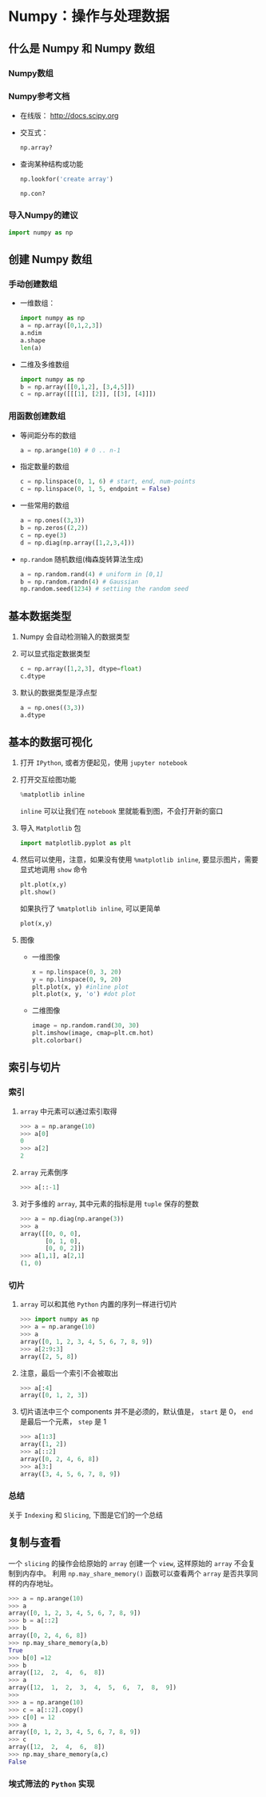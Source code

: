 
* Numpy：操作与处理数据

** 什么是 Numpy 和 Numpy 数组

*** Numpy数组

*** Numpy参考文档

    + 在线版： [[http://docs.scipy.org]]
    + 交互式：
      #+BEGIN_SRC python
        np.array?
      #+END_SRC
    + 查询某种结构或功能
      #+BEGIN_SRC python
        np.lookfor('create array')
      #+END_SRC

      #+BEGIN_SRC python
        np.con?
      #+END_SRC

*** 导入Numpy的建议
    #+BEGIN_SRC python
      import numpy as np
    #+END_SRC

** 创建 Numpy 数组

*** 手动创建数组

    + 一维数组：
      #+BEGIN_SRC python
        import numpy as np
        a = np.array([0,1,2,3])
        a.ndim
        a.shape
        len(a)
      #+END_SRC

    + 二维及多维数组
      #+BEGIN_SRC python
        import numpy as np
        b = np.array([[0,1,2], [3,4,5]])
        c = np.array([[[1], [2]], [[3], [4]]])
      #+END_SRC



*** 用函数创建数组

    + 等间距分布的数组
      #+BEGIN_SRC python
        a = np.arange(10) # 0 .. n-1
      #+END_SRC

    + 指定数量的数组
      #+BEGIN_SRC python
        c = np.linspace(0, 1, 6) # start, end, num-points
        c = np.linspace(0, 1, 5, endpoint = False)
      #+END_SRC

    + 一些常用的数组
      #+BEGIN_SRC python
        a = np.ones((3,3))
        b = np.zeros((2,2))
        c = np.eye(3)
        d = np.diag(np.array([1,2,3,4]))
      #+END_SRC

    + =np.random= 随机数组(梅森旋转算法生成)
      #+BEGIN_SRC python
        a = np.random.rand(4) # uniform in [0,1]
        b = np.random.randn(4) # Gaussian
        np.random.seed(1234) # settiing the random seed
      #+END_SRC

** 基本数据类型

   1. Numpy 会自动检测输入的数据类型
   2. 可以显式指定数据类型
      #+BEGIN_SRC python
        c = np.array([1,2,3], dtype=float)
        c.dtype
      #+END_SRC
   3. 默认的数据类型是浮点型
      #+BEGIN_SRC python
        a = np.ones((3,3))
        a.dtype
      #+END_SRC

** 基本的数据可视化

   1. 打开 =IPython=, 或者方便起见，使用 =jupyter notebook=
   2. 打开交互绘图功能
      #+BEGIN_SRC python
        %matplotlib inline
      #+END_SRC
      =inline= 可以让我们在 =notebook= 里就能看到图，不会打开新的窗口
   3. 导入 =Matplotlib= 包
      #+BEGIN_SRC python
        import matplotlib.pyplot as plt
      #+END_SRC
   4. 然后可以使用，注意，如果没有使用 =%matplotlib inline=, 要显示图片，需要显式地调用 =show= 命令
      #+BEGIN_SRC python
        plt.plot(x,y)
        plt.show()
      #+END_SRC
      如果执行了 =%matplotlib inline=, 可以更简单
      #+BEGIN_SRC python
        plot(x,y)
      #+END_SRC

   5. 图像
      + 一维图像

        #+BEGIN_SRC python
          x = np.linspace(0, 3, 20)
          y = np.linspace(0, 9, 20)
          plt.plot(x, y) #inline plot
          plt.plot(x, y, 'o') #dot plot
        #+END_SRC

      + 二维图像

        #+BEGIN_SRC python
          image = np.random.rand(30, 30)
          plt.imshow(image, cmap=plt.cm.hot)
          plt.colorbar()
        #+END_SRC

** 索引与切片
*** 索引
   1. =array= 中元素可以通过索引取得
      #+BEGIN_SRC python
        >>> a = np.arange(10)
        >>> a[0]
        0
        >>> a[2]
        2
      #+END_SRC
   2. =array= 元素倒序
      #+BEGIN_SRC python
        >>> a[::-1]
      #+END_SRC
   3. 对于多维的 =array=, 其中元素的指标是用 =tuple= 保存的整数
      #+BEGIN_SRC python
        >>> a = np.diag(np.arange(3))
        >>> a
        array([[0, 0, 0],
               [0, 1, 0],
               [0, 0, 2]])
        >>> a[1,1], a[2,1]
        (1, 0)
      #+END_SRC

*** 切片
    1. =array= 可以和其他 =Python= 内置的序列一样进行切片
       #+BEGIN_SRC python
         >>> import numpy as np
         >>> a = np.arange(10)
         >>> a
         array([0, 1, 2, 3, 4, 5, 6, 7, 8, 9])
         >>> a[2:9:3]
         array([2, 5, 8])
       #+END_SRC
    2. 注意，最后一个索引不会被取出
       #+BEGIN_SRC python
         >>> a[:4]
         array([0, 1, 2, 3])
       #+END_SRC
    3. 切片语法中三个 components 并不是必须的，默认值是， =start= 是 0， =end= 是最后一个元素， =step= 是 1
       #+BEGIN_SRC python
         >>> a[1:3]
         array([1, 2])
         >>> a[::2]
         array([0, 2, 4, 6, 8])
         >>> a[3:]
         array([3, 4, 5, 6, 7, 8, 9])
       #+END_SRC

*** 总结
    关于 =Indexing= 和 =Slicing=, 下图是它们的一个总结
    [[file:Pictures/Scipy/numpy_indexing.png]]

** 复制与查看
   一个 =slicing= 的操作会给原始的 =array= 创建一个 =view=, 这样原始的 =array= 不会复制到内存中。
   利用 =np.may_share_memory()= 函数可以查看两个 =array= 是否共享同样的内存地址。

   #+BEGIN_SRC python
     >>> a = np.arange(10)
     >>> a
     array([0, 1, 2, 3, 4, 5, 6, 7, 8, 9])
     >>> b = a[::2]
     >>> b
     array([0, 2, 4, 6, 8])
     >>> np.may_share_memory(a,b)
     True
     >>> b[0] =12
     >>> b
     array([12,  2,  4,  6,  8])
     >>> a
     array([12,  1,  2,  3,  4,  5,  6,  7,  8,  9])
     >>>
     >>> a = np.arange(10)
     >>> c = a[::2].copy()
     >>> c[0] = 12
     >>> a
     array([0, 1, 2, 3, 4, 5, 6, 7, 8, 9])
     >>> c
     array([12,  2,  4,  6,  8])
     >>> np.may_share_memory(a,c)
     False
   #+END_SRC

***  埃式筛法的 =Python= 实现
